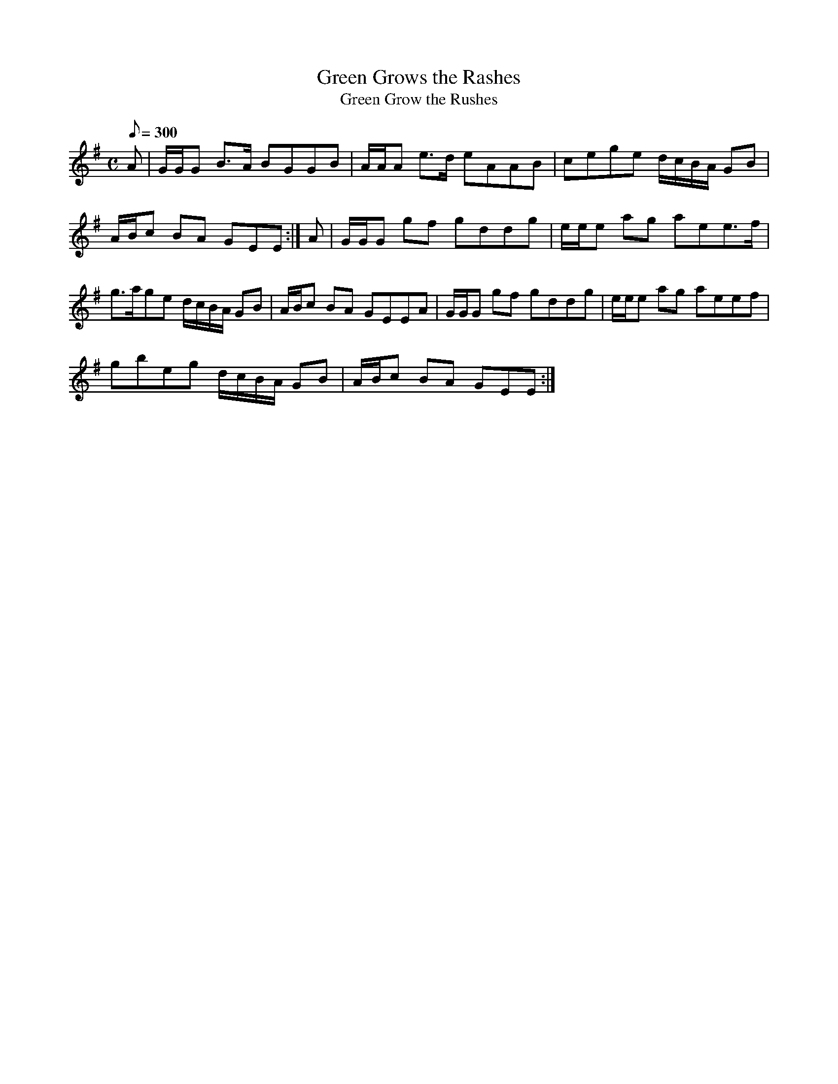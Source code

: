 X:109
T: Green Grows the Rashes
T: Green Grow the Rushes
N: O'Farrell's Pocket Companion v.2 (Sky ed. p.61)
M: C
L: 1/8
R: hornpipe
Q: 300
K: Em
A|G/G/G B>A BGGB|A/A/A e>d eAAB|cege d/c/B/A/ GB|
A/B/c BA GEE :|A|G/G/G gf gddg|e/e/e ag aee>f|
g>age d/c/B/A/ GB|A/B/c BA GEEA|G/G/G gf gddg|e/e/e ag aeef|
gbeg d/c/B/A/ GB|A/B/c BA GEE :|
